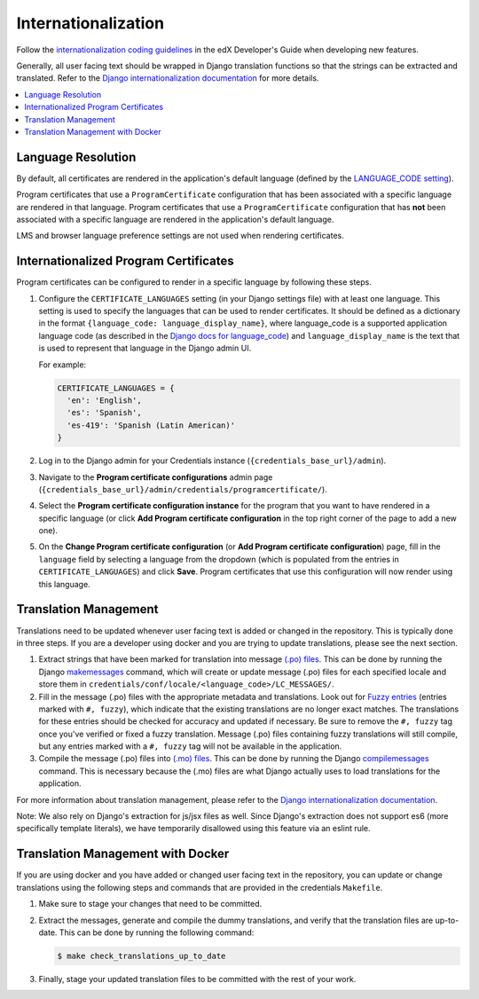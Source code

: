 Internationalization
====================
Follow the `internationalization coding guidelines`_ in the edX Developer's Guide when developing new features.

Generally, all user facing text should be wrapped in Django translation functions so that the strings can be extracted
and translated. Refer to the `Django internationalization documentation`_ for more details.

.. contents::
  :local:
  :depth: 1

Language Resolution
~~~~~~~~~~~~~~~~~~~
By default, all certificates are rendered in the application's default language (defined by the `LANGUAGE_CODE
setting`_).

Program certificates that use a ``ProgramCertificate`` configuration that has been associated with a
specific language are rendered in that language. Program certificates that use a ``ProgramCertificate`` configuration
that has **not** been associated with a specific language are rendered in the application's default language.

LMS and browser language preference settings are not used when rendering certificates.

Internationalized Program Certificates
~~~~~~~~~~~~~~~~~~~~~~~~~~~~~~~~~~~~~~
Program certificates can be configured to render in a specific language by following these steps.

#. Configure the ``CERTIFICATE_LANGUAGES`` setting (in your Django settings file) with at least one language. This
   setting is used to specify the languages that can be used to render certificates. It should be defined as a
   dictionary in the format ``{language_code: language_display_name}``, where language_code is a supported application
   language code (as described in the `Django docs for language_code`_) and ``language_display_name`` is the text that
   is used to represent that language in the Django admin UI.

   For example:

   .. code-block:: python

     CERTIFICATE_LANGUAGES = {
       'en': 'English',
       'es': 'Spanish',
       'es-419': 'Spanish (Latin American)'
     }

#. Log in to the Django admin for your Credentials instance (``{credentials_base_url}/admin``).

#. Navigate to the **Program certificate configurations** admin page (``{credentials_base_url}/admin/credentials/programcertificate/``).

#. Select the **Program certificate configuration instance** for the program that you want to have rendered in a
   specific language (or click **Add Program certificate configuration** in the top right corner of the page to add a
   new one).

#. On the **Change Program certificate configuration** (or **Add Program certificate configuration**) page, fill in the
   ``language`` field by selecting a language from the dropdown (which is populated from the entries in
   ``CERTIFICATE_LANGUAGES``) and click **Save**. Program certificates that use this configuration will now render using
   this language.

Translation Management
~~~~~~~~~~~~~~~~~~~~~~
Translations need to be updated whenever user facing text is added or changed in the repository. This is typically
done in three steps. If you are a developer using docker and you are trying to update translations, please see the
next section.

#. Extract strings that have been marked for translation into message `(.po) files`_. This can be done by running
   the Django `makemessages`_ command, which will create or update message (.po) files for each specified locale
   and store them in ``credentials/conf/locale/<language_code>/LC_MESSAGES/``.

#. Fill in the message (.po) files with the appropriate metadata and translations. Look out for `Fuzzy entries`_
   (entries marked with ``#, fuzzy``), which indicate that the existing translations are no longer exact matches.
   The translations for these entries should be checked for accuracy and updated if necessary. Be sure to remove
   the ``#, fuzzy`` tag once you've verified or fixed a fuzzy translation. Message (.po) files containing fuzzy
   translations will still compile, but any entries marked with a ``#, fuzzy`` tag will not be available in the
   application.

#. Compile the message (.po) files into `(.mo) files`_. This can be done by running the Django
   `compilemessages`_ command. This is necessary because the (.mo) files are what Django actually uses to load
   translations for the application.

For more information about translation management, please refer to the `Django internationalization documentation`_.

Note: We also rely on Django's extraction for js/jsx files as well.  Since Django's extraction does not support es6 (more specifically template literals), we have temporarily disallowed using this feature via an eslint rule.

Translation Management with Docker
~~~~~~~~~~~~~~~~~~~~~~~~~~~~~~~~~~
If you are using docker and you have added or changed user facing text in the repository, you can update or change
translations using the following steps and commands that are provided in the credentials ``Makefile``.

#. Make sure to stage your changes that need to be committed.

#. Extract the messages, generate and compile the dummy translations, and verify that the translation files are
   up-to-date. This can be done by running the following command:

   .. code-block:: bash

      $ make check_translations_up_to_date


#. Finally, stage your updated translation files to be committed with the rest of your work.

.. _internationalization coding guidelines: http://edx.readthedocs.io/projects/edx-developer-guide/en/latest/internationalization/i18n.html#internationalization-coding-guidelines
.. _Django internationalization documentation: https://docs.djangoproject.com/en/1.11/topics/i18n
.. _LANGUAGE_CODE setting: https://docs.djangoproject.com/en/1.11/ref/settings/#language-code
.. _Django docs for language_code: https://docs.djangoproject.com/en/1.11/topics/i18n/#term-language-code
.. _(.po) files: https://www.gnu.org/software/gettext/manual/html_node/PO-Files.html
.. _makemessages: https://docs.djangoproject.com/en/1.11/ref/django-admin/#makemessages
.. _(.mo) files: https://www.gnu.org/software/gettext/manual/html_node/MO-Files.html
.. _compilemessages: https://docs.djangoproject.com/en/1.11/ref/django-admin/#compilemessages
.. _Fuzzy entries: https://www.gnu.org/software/gettext/manual/html_node/Fuzzy-Entries.html
